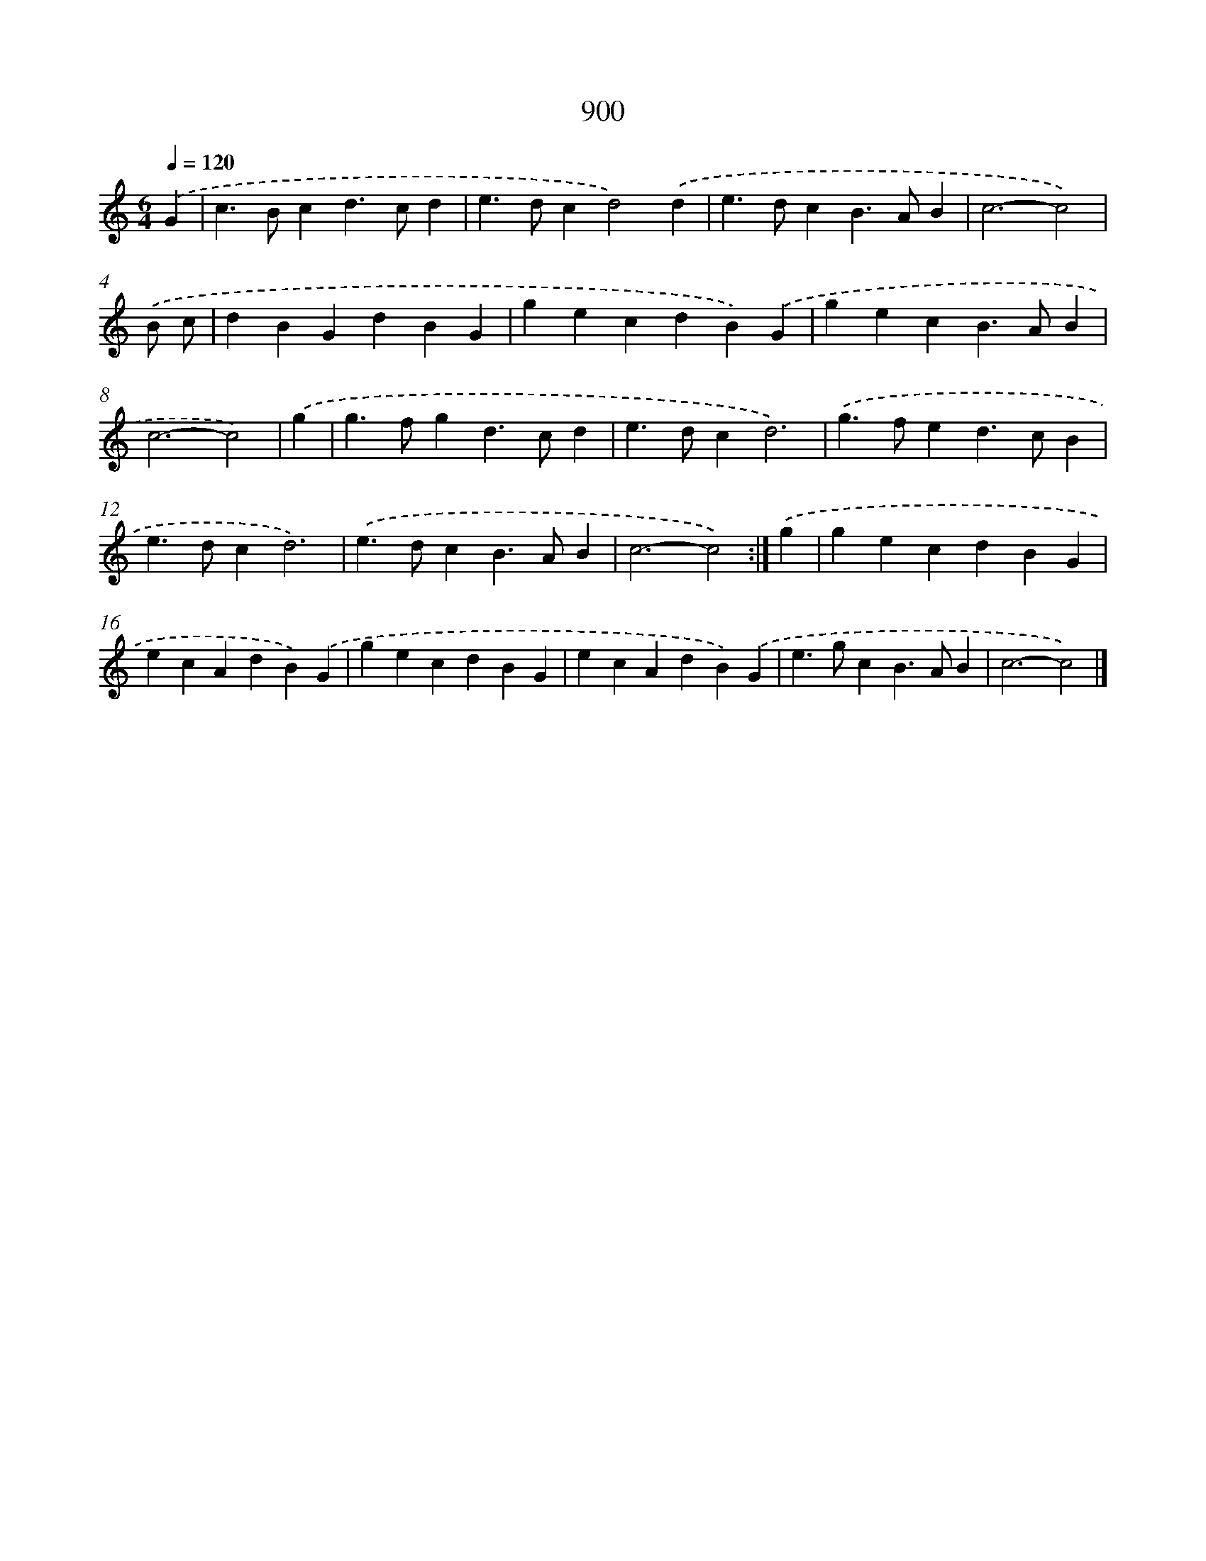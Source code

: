 X: 8672
T: 900
%%abc-version 2.0
%%abcx-abcm2ps-target-version 5.9.1 (29 Sep 2008)
%%abc-creator hum2abc beta
%%abcx-conversion-date 2018/11/01 14:36:49
%%humdrum-veritas 2585206062
%%humdrum-veritas-data 1505379922
%%continueall 1
%%barnumbers 0
L: 1/4
M: 6/4
Q: 1/4=120
K: C clef=treble
.('G [I:setbarnb 1]|
c>Bcd>cd |
e>dcd2).('d |
e>dcB>AB |
c3-c2) |
.('B/ c/ [I:setbarnb 5]|
dBGdBG |
gecdB).('G |
gecB>AB |
c3-c2) |
.('g [I:setbarnb 9]|
g>fgd>cd |
e>dcd3) |
.('g>fed>cB |
e>dcd3) |
.('e>dcB>AB |
c3-c2) :|]
.('g [I:setbarnb 15]|
gecdBG |
ecAdB).('G |
gecdBG |
ecAdB).('G |
e>gcB>AB |
c3-c2) |]

